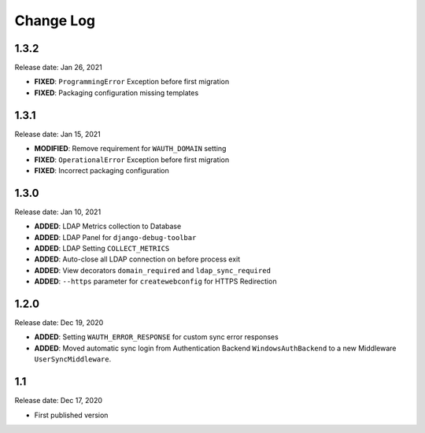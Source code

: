 
Change Log
=============

1.3.2
-----

Release date: Jan 26, 2021

- **FIXED**: ``ProgrammingError`` Exception before first migration
- **FIXED**: Packaging configuration missing templates

1.3.1
-----

Release date: Jan 15, 2021

- **MODIFIED**: Remove requirement for ``WAUTH_DOMAIN`` setting
- **FIXED**: ``OperationalError`` Exception before first migration
- **FIXED**: Incorrect packaging configuration

1.3.0
-----

Release date: Jan 10, 2021

- **ADDED**: LDAP Metrics collection to Database
- **ADDED**: LDAP Panel for ``django-debug-toolbar``
- **ADDED**: LDAP Setting ``COLLECT_METRICS``
- **ADDED**: Auto-close all LDAP connection on before process exit
- **ADDED**: View decorators ``domain_required`` and ``ldap_sync_required``
- **ADDED**: ``--https`` parameter for ``createwebconfig`` for HTTPS Redirection

1.2.0
-----

Release date: Dec 19, 2020

- **ADDED**: Setting ``WAUTH_ERROR_RESPONSE`` for custom sync error responses
- **ADDED**: Moved automatic sync login from Authentication Backend ``WindowsAuthBackend`` to a new Middleware ``UserSyncMiddleware``.

1.1
---

Release date: Dec 17, 2020

- First published version